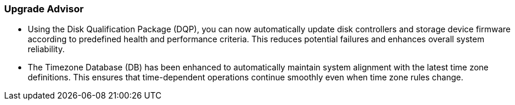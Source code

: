 === Upgrade Advisor
* Using the Disk Qualification Package (DQP), you can now automatically update disk controllers and storage device firmware according to predefined health and performance criteria. This reduces potential failures and enhances overall system reliability. 
* The Timezone Database (DB) has been enhanced to automatically maintain system alignment with the latest time zone definitions. This ensures that time-dependent operations continue smoothly even when time zone rules change.
